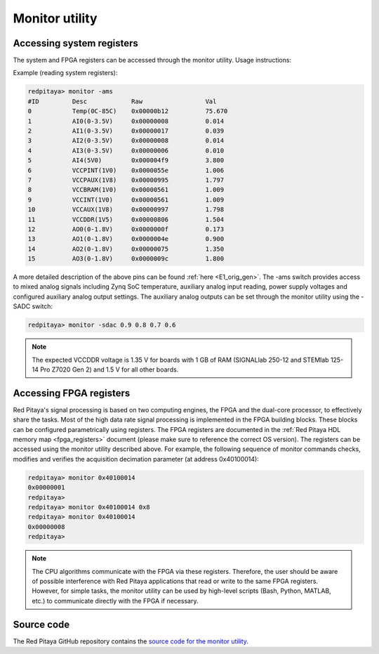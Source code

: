.. _monitor_util:

Monitor utility
===============

Accessing system registers
---------------------------

The system and FPGA registers can be accessed through the monitor utility. Usage instructions:

.. tabs::

    .. group-tab:: OS version 1.04 or older

        .. code-block:: console

            redpitaya>  monitor
            monitor version 1.03-0-ab43ad0-ab43ad0

            Usage:
                read addr: address
                write addr: address value
                read analog mixed signals: -ams
                set slow DAC: -sdac AO0 AO1 AO2 AO3 [V]

    .. group-tab:: OS version 2.00

        .. code-block:: console

            redpitaya> monitor
            monitor version 2.07-501-e1eff7e0a

            Usage:
                    read addr: address
                    write addr: address value
                    read analog mixed signals: -ams
                    set slow DAC: -sdac AO0 AO1 AO2 AO3 [V]
                    Clock frequency meter: -c
                    Print fpga version: -f
                    Print model name: -n
                    Print model id: -i
                    Print Housekeeping regset: -ph
                    Print Oscilloscope regset: -posc
                    Print Arbitrary Signal Generator regset: -pasg
                    Print Analog Mixed Signals regset: -pams
                    Print Daisy Chain regset: -pdaisy
                    Reserved memory for DMA: -r


Example (reading system registers):

.. code-block:: console

    redpitaya> monitor -ams
    #ID	        Desc            Raw	            Val
    0           Temp(0C-85C)    0x00000b12	    75.670
    1	        AI0(0-3.5V)     0x00000008	    0.014
    2	        AI1(0-3.5V)     0x00000017	    0.039
    3	        AI2(0-3.5V)     0x00000008	    0.014
    4	        AI3(0-3.5V)     0x00000006	    0.010
    5	        AI4(5V0)        0x000004f9	    3.800
    6	        VCCPINT(1V0)    0x0000055e	    1.006
    7	        VCCPAUX(1V8)    0x00000995	    1.797
    8	        VCCBRAM(1V0)    0x00000561	    1.009
    9           VCCINT(1V0)     0x00000561	    1.009
    10          VCCAUX(1V8)     0x00000997	    1.798
    11          VCCDDR(1V5)     0x00000806	    1.504
    12          AO0(0-1.8V)     0x0000000f	    0.173
    13          AO1(0-1.8V)     0x0000004e	    0.900
    14          AO2(0-1.8V)     0x00000075	    1.350
    15          AO3(0-1.8V)     0x0000009c	    1.800

A more detailed description of the above pins can be found :ref:`here <E1_orig_gen>`.
The -ams switch provides access to mixed analog signals including Zynq SoC temperature, auxiliary analog input reading, power supply voltages and configured auxiliary analog output settings. The auxiliary analog outputs can be set through the monitor utility using the -SADC switch:

.. code-block:: console

   redpitaya> monitor -sdac 0.9 0.8 0.7 0.6

.. note::

    The expected VCCDDR voltage is 1.35 V for boards with 1 GB of RAM (SIGNALlab 250-12 and STEMlab 125-14 Pro Z7020 Gen 2) and 1.5 V for all other boards.


Accessing FPGA registers
-------------------------

Red Pitaya's signal processing is based on two computing engines, the FPGA and the dual-core processor, to effectively share the tasks. Most of the high data rate signal processing is implemented in the FPGA building blocks. These blocks can be configured parametrically using registers.
The FPGA registers are documented in the :ref:`Red Pitaya HDL memory map <fpga_registers>` document (please make sure to reference the correct OS version). The registers can be accessed using the monitor utility described above.
For example, the following sequence of monitor commands checks, modifies and verifies the acquisition decimation parameter (at address 0x40100014):

.. code-block:: console

    redpitaya> monitor 0x40100014
    0x00000001
    redpitaya>
    redpitaya> monitor 0x40100014 0x8
    redpitaya> monitor 0x40100014
    0x00000008
    redpitaya>

.. note::

    The CPU algorithms communicate with the FPGA via these registers. Therefore, the user should be aware of possible interference with Red Pitaya applications that read or write to the same FPGA registers. However, for simple tasks, the monitor utility can be used by high-level scripts (Bash, Python, MATLAB, etc.) to communicate directly with the FPGA if necessary.


Source code
-----------

The Red Pitaya GitHub repository contains the `source code for the monitor utility <https://github.com/RedPitaya/RedPitaya/tree/master/Test/monitor>`_.
